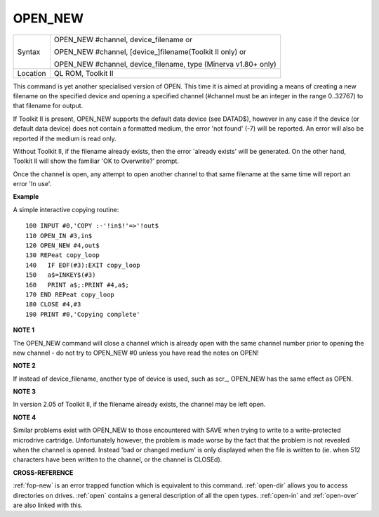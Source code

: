 ..  _open-new:

OPEN\_NEW
=========

+----------+------------------------------------------------------------------+
| Syntax   | OPEN\_NEW #channel, device\_filename  or                         |
|          |                                                                  |
|          | OPEN\_NEW #channel, [device\_]filename(Toolkit II only)  or      |
|          |                                                                  |
|          | OPEN\_NEW #channel, device\_filename, type (Minerva v1.80+ only) |
+----------+------------------------------------------------------------------+
| Location | QL ROM, Toolkit II                                               |
+----------+------------------------------------------------------------------+

This command is yet another specialised version of OPEN. This time it
is aimed at providing a means of creating a new filename on the
specified device and opening a specified channel (#channel must be an
integer in the range 0..32767) to that filename for output.

If Toolkit
II is present, OPEN\_NEW supports the default data device (see DATAD$),
however in any case if the device (or default data device) does not
contain a formatted medium, the error 'not found' (-7) will be reported.
An error will also be reported if the medium is read only.

Without
Toolkit II, if the filename already exists, then the error 'already
exists' will be generated. On the other hand, Toolkit II will show the
familiar 'OK to Overwrite?' prompt.

Once the channel is open, any
attempt to open another channel to that same filename at the same time
will report an error 'In use'.

**Example**

A simple interactive copying routine::

    100 INPUT #0,'COPY :-'!in$!'=>'!out$
    110 OPEN_IN #3,in$
    120 OPEN_NEW #4,out$
    130 REPeat copy_loop
    140   IF EOF(#3):EXIT copy_loop
    150   a$=INKEY$(#3)
    160   PRINT a$;:PRINT #4,a$;
    170 END REPeat copy_loop
    180 CLOSE #4,#3
    190 PRINT #0,'Copying complete'

**NOTE 1**

The OPEN\_NEW command will close a channel which is already open with
the same channel number prior to opening the new channel - do not try to
OPEN\_NEW #0 unless you have read the notes on OPEN!

**NOTE 2**

If instead of device\_filename, another type of device is used, such as
scr\_, OPEN\_NEW has the same effect as OPEN.

**NOTE 3**

In version 2.05 of Toolkit II, if the filename already exists, the
channel may be left open.

**NOTE 4**

Similar problems exist with OPEN\_NEW to those encountered with SAVE
when trying to write to a write-protected microdrive cartridge.
Unfortunately however, the problem is made worse by the fact that the
problem is not revealed when the channel is opened. Instead 'bad or
changed medium' is only displayed when the file is written to (ie. when
512 characters have been written to the channel, or the channel is
CLOSEd).

**CROSS-REFERENCE**

:ref:`fop-new` is an error trapped function which
is equivalent to this command. :ref:`open-dir`
allows you to access directories on drives.
:ref:`open` contains a general description of all the
open types. :ref:`open-in` and
:ref:`open-over` are also linked with this.
